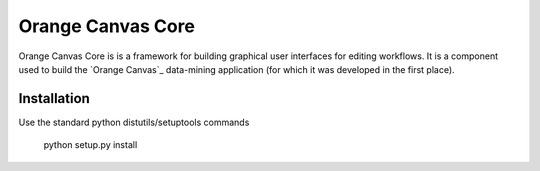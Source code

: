 Orange Canvas Core
==================

Orange Canvas Core is is a framework for building graphical user
interfaces for editing workflows. It is a component used to build
the `Orange Canvas`_ data-mining application (for which it was
developed in the first place).

Installation
------------

Use the standard python distutils/setuptools commands

	python setup.py install


